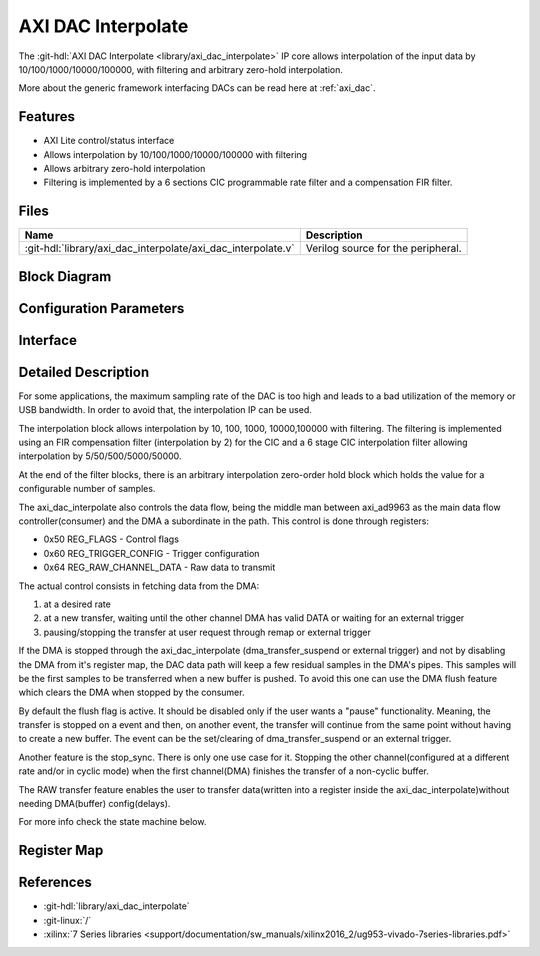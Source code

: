 .. _axi_dac_interpolate:

AXI DAC Interpolate
================================================================================

.. hdl-component-diagram::

The :git-hdl:`AXI DAC Interpolate <library/axi_dac_interpolate>` IP core
allows interpolation of the input data by 10/100/1000/10000/100000, with filtering
and arbitrary zero-hold interpolation.

More about the generic framework interfacing DACs can be read here at :ref:`axi_dac`.

Features
--------------------------------------------------------------------------------

*  AXI Lite control/status interface
*  Allows interpolation by 10/100/1000/10000/100000 with filtering
*  Allows arbitrary zero-hold interpolation
*  Filtering is implemented by a 6 sections CIC programmable rate filter and a
   compensation FIR filter.

Files
--------------------------------------------------------------------------------

.. list-table::
   :header-rows: 1

   * - Name
     - Description
   * - :git-hdl:`library/axi_dac_interpolate/axi_dac_interpolate.v`
     - Verilog source for the peripheral.

Block Diagram
--------------------------------------------------------------------------------

.. image:: block_diagram.svg
   :alt: AXI DAC Interpolate block diagram
   :align: center

Configuration Parameters
--------------------------------------------------------------------------------

.. hdl-parameters::

   * - CORRECTION_DISABLE
     - Disable scale correction of the CIC output.

Interface
--------------------------------------------------------------------------------

.. hdl-interfaces::

   * - dac_clk
     - Clock input.
   * - dac_rst
     - Reset, synchronous on the dac_clk clock domain.
   * - dac_data_a
     - Analog data for channel A.
   * - dac_data_b
     - Analog data for channel B.
   * - dac_valid_a
     - Data valid signal for channel A.
   * - dac_valid_b
     - Data valid signal for channel B.
   * - dac_int_data_a
     - Decimated data for channel A.
   * - dac_int_data_b
     - Decimated data for channel B.
   * - dac_valid_out_a
     - Data valid for channel A.
   * - dac_valid_out_b
     - Data valid for channel B.
   * - trigger_i
     - External trigger pins.
   * - trigger_adc
     - ADC trigger.
   * - trigger_la
     - Logic analyzer trigger.
   * - s_axi
     - Standard AXI Slave Memory Map interface.

Detailed Description
--------------------------------------------------------------------------------

For some applications, the maximum sampling rate of the DAC is too high and
leads to a bad utilization of the memory or USB bandwidth. In order to avoid
that, the interpolation IP can be used.

The interpolation block allows interpolation by 10, 100, 1000, 10000,100000 with
filtering. The filtering is implemented using an FIR compensation filter
(interpolation by 2) for the CIC and a 6 stage CIC interpolation filter allowing
interpolation by 5/50/500/5000/50000.

At the end of the filter blocks, there is an arbitrary interpolation zero-order
hold block which holds the value for a configurable number of samples.

The axi_dac_interpolate also controls the data flow, being the middle man
between axi_ad9963 as the main data flow controller(consumer) and the DMA a
subordinate in the path. This control is done through registers:

-  0x50 REG_FLAGS - Control flags
-  0x60 REG_TRIGGER_CONFIG - Trigger configuration
-  0x64 REG_RAW_CHANNEL_DATA - Raw data to transmit

The actual control consists in fetching data from the DMA:

#. at a desired rate
#. at a new transfer, waiting until the other channel DMA has valid DATA or
   waiting for an external trigger
#. pausing/stopping the transfer at user request through remap or external
   trigger

If the DMA is stopped through the axi_dac_interpolate (dma_transfer_suspend or
external trigger) and not by disabling the DMA from it's register map, the DAC
data path will keep a few residual samples in the DMA's pipes. This samples will
be the first samples to be transferred when a new buffer is pushed. To avoid
this one can use the DMA flush feature which clears the DMA when stopped by the
consumer.

By default the flush flag is active. It should be disabled only if the user
wants a "pause" functionality. Meaning, the transfer is stopped on a event and
then, on another event, the transfer will continue from the same point without
having to create a new buffer. The event can be the set/clearing of
dma_transfer_suspend or an external trigger.

Another feature is the stop_sync. There is only one use case for it. Stopping the
other channel(configured at a different rate and/or in cyclic mode) when the
first channel(DMA) finishes the transfer of a non-cyclic buffer.

The RAW transfer feature enables the user to transfer data(written into a
register inside the axi_dac_interpolate)without needing DMA(buffer)
config(delays).

For more info check the state machine below.

.. image:: transfer_sm.svg

Register Map
--------------------------------------------------------------------------------

.. hdl-regmap::
   :name: axi_dac_interpolate

References
--------------------------------------------------------------------------------

* :git-hdl:`library/axi_dac_interpolate`
* :git-linux:`/`
* :xilinx:`7 Series libraries <support/documentation/sw_manuals/xilinx2016_2/ug953-vivado-7series-libraries.pdf>`

